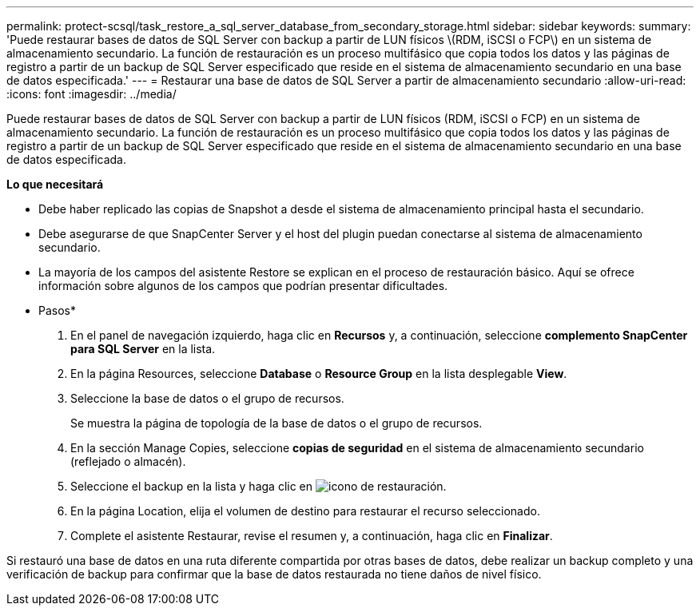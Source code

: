 ---
permalink: protect-scsql/task_restore_a_sql_server_database_from_secondary_storage.html 
sidebar: sidebar 
keywords:  
summary: 'Puede restaurar bases de datos de SQL Server con backup a partir de LUN físicos \(RDM, iSCSI o FCP\) en un sistema de almacenamiento secundario. La función de restauración es un proceso multifásico que copia todos los datos y las páginas de registro a partir de un backup de SQL Server especificado que reside en el sistema de almacenamiento secundario en una base de datos especificada.' 
---
= Restaurar una base de datos de SQL Server a partir de almacenamiento secundario
:allow-uri-read: 
:icons: font
:imagesdir: ../media/


[role="lead"]
Puede restaurar bases de datos de SQL Server con backup a partir de LUN físicos (RDM, iSCSI o FCP) en un sistema de almacenamiento secundario. La función de restauración es un proceso multifásico que copia todos los datos y las páginas de registro a partir de un backup de SQL Server especificado que reside en el sistema de almacenamiento secundario en una base de datos especificada.

*Lo que necesitará*

* Debe haber replicado las copias de Snapshot a desde el sistema de almacenamiento principal hasta el secundario.
* Debe asegurarse de que SnapCenter Server y el host del plugin puedan conectarse al sistema de almacenamiento secundario.
* La mayoría de los campos del asistente Restore se explican en el proceso de restauración básico. Aquí se ofrece información sobre algunos de los campos que podrían presentar dificultades.


* Pasos*

. En el panel de navegación izquierdo, haga clic en *Recursos* y, a continuación, seleccione *complemento SnapCenter para SQL Server* en la lista.
. En la página Resources, seleccione *Database* o *Resource Group* en la lista desplegable *View*.
. Seleccione la base de datos o el grupo de recursos.
+
Se muestra la página de topología de la base de datos o el grupo de recursos.

. En la sección Manage Copies, seleccione *copias de seguridad* en el sistema de almacenamiento secundario (reflejado o almacén).
. Seleccione el backup en la lista y haga clic en image:../media/restore_icon.gif["icono de restauración"].
. En la página Location, elija el volumen de destino para restaurar el recurso seleccionado.
. Complete el asistente Restaurar, revise el resumen y, a continuación, haga clic en *Finalizar*.


Si restauró una base de datos en una ruta diferente compartida por otras bases de datos, debe realizar un backup completo y una verificación de backup para confirmar que la base de datos restaurada no tiene daños de nivel físico.
